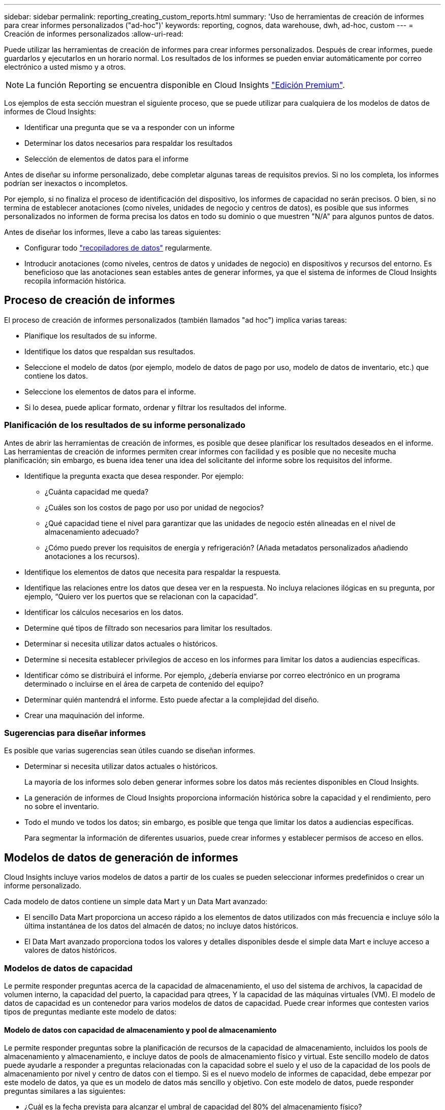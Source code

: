 ---
sidebar: sidebar 
permalink: reporting_creating_custom_reports.html 
summary: 'Uso de herramientas de creación de informes para crear informes personalizados ("ad-hoc")' 
keywords: reporting, cognos, data warehouse, dwh, ad-hoc, custom 
---
= Creación de informes personalizados
:allow-uri-read: 


[role="lead"]
Puede utilizar las herramientas de creación de informes para crear informes personalizados. Después de crear informes, puede guardarlos y ejecutarlos en un horario normal. Los resultados de los informes se pueden enviar automáticamente por correo electrónico a usted mismo y a otros.


NOTE: La función Reporting se encuentra disponible en Cloud Insights link:concept_subscribing_to_cloud_insights.html["Edición Premium"].

Los ejemplos de esta sección muestran el siguiente proceso, que se puede utilizar para cualquiera de los modelos de datos de informes de Cloud Insights:

* Identificar una pregunta que se va a responder con un informe
* Determinar los datos necesarios para respaldar los resultados
* Selección de elementos de datos para el informe


Antes de diseñar su informe personalizado, debe completar algunas tareas de requisitos previos. Si no los completa, los informes podrían ser inexactos o incompletos.

Por ejemplo, si no finaliza el proceso de identificación del dispositivo, los informes de capacidad no serán precisos. O bien, si no termina de establecer anotaciones (como niveles, unidades de negocio y centros de datos), es posible que sus informes personalizados no informen de forma precisa los datos en todo su dominio o que muestren "N/A" para algunos puntos de datos.

Antes de diseñar los informes, lleve a cabo las tareas siguientes:

* Configurar todo link:task_configure_data_collectors.html["recopiladores de datos"] regularmente.
* Introducir anotaciones (como niveles, centros de datos y unidades de negocio) en dispositivos y recursos del entorno. Es beneficioso que las anotaciones sean estables antes de generar informes, ya que el sistema de informes de Cloud Insights recopila información histórica.




== Proceso de creación de informes

El proceso de creación de informes personalizados (también llamados "ad hoc") implica varias tareas:

* Planifique los resultados de su informe.
* Identifique los datos que respaldan sus resultados.
* Seleccione el modelo de datos (por ejemplo, modelo de datos de pago por uso, modelo de datos de inventario, etc.) que contiene los datos.
* Seleccione los elementos de datos para el informe.
* Si lo desea, puede aplicar formato, ordenar y filtrar los resultados del informe.




=== Planificación de los resultados de su informe personalizado

Antes de abrir las herramientas de creación de informes, es posible que desee planificar los resultados deseados en el informe. Las herramientas de creación de informes permiten crear informes con facilidad y es posible que no necesite mucha planificación; sin embargo, es buena idea tener una idea del solicitante del informe sobre los requisitos del informe.

* Identifique la pregunta exacta que desea responder. Por ejemplo:
+
** ¿Cuánta capacidad me queda?
** ¿Cuáles son los costos de pago por uso por unidad de negocios?
** ¿Qué capacidad tiene el nivel para garantizar que las unidades de negocio estén alineadas en el nivel de almacenamiento adecuado?
** ¿Cómo puedo prever los requisitos de energía y refrigeración? (Añada metadatos personalizados añadiendo anotaciones a los recursos).


* Identifique los elementos de datos que necesita para respaldar la respuesta.
* Identifique las relaciones entre los datos que desea ver en la respuesta. No incluya relaciones ilógicas en su pregunta, por ejemplo, “Quiero ver los puertos que se relacionan con la capacidad”.
* Identificar los cálculos necesarios en los datos.
* Determine qué tipos de filtrado son necesarios para limitar los resultados.
* Determinar si necesita utilizar datos actuales o históricos.
* Determine si necesita establecer privilegios de acceso en los informes para limitar los datos a audiencias específicas.
* Identificar cómo se distribuirá el informe. Por ejemplo, ¿debería enviarse por correo electrónico en un programa determinado o incluirse en el área de carpeta de contenido del equipo?
* Determinar quién mantendrá el informe. Esto puede afectar a la complejidad del diseño.
* Crear una maquinación del informe.




=== Sugerencias para diseñar informes

Es posible que varias sugerencias sean útiles cuando se diseñan informes.

* Determinar si necesita utilizar datos actuales o históricos.
+
La mayoría de los informes solo deben generar informes sobre los datos más recientes disponibles en Cloud Insights.

* La generación de informes de Cloud Insights proporciona información histórica sobre la capacidad y el rendimiento, pero no sobre el inventario.
* Todo el mundo ve todos los datos; sin embargo, es posible que tenga que limitar los datos a audiencias específicas.
+
Para segmentar la información de diferentes usuarios, puede crear informes y establecer permisos de acceso en ellos.





== Modelos de datos de generación de informes

Cloud Insights incluye varios modelos de datos a partir de los cuales se pueden seleccionar informes predefinidos o crear un informe personalizado.

Cada modelo de datos contiene un simple data Mart y un Data Mart avanzado:

* El sencillo Data Mart proporciona un acceso rápido a los elementos de datos utilizados con más frecuencia e incluye sólo la última instantánea de los datos del almacén de datos; no incluye datos históricos.
* El Data Mart avanzado proporciona todos los valores y detalles disponibles desde el simple data Mart e incluye acceso a valores de datos históricos.




=== Modelos de datos de capacidad

Le permite responder preguntas acerca de la capacidad de almacenamiento, el uso del sistema de archivos, la capacidad de volumen interno, la capacidad del puerto, la capacidad para qtrees, Y la capacidad de las máquinas virtuales (VM). El modelo de datos de capacidad es un contenedor para varios modelos de datos de capacidad. Puede crear informes que contesten varios tipos de preguntas mediante este modelo de datos:



==== Modelo de datos con capacidad de almacenamiento y pool de almacenamiento

Le permite responder preguntas sobre la planificación de recursos de la capacidad de almacenamiento, incluidos los pools de almacenamiento y almacenamiento, e incluye datos de pools de almacenamiento físico y virtual. Este sencillo modelo de datos puede ayudarle a responder a preguntas relacionadas con la capacidad sobre el suelo y el uso de la capacidad de los pools de almacenamiento por nivel y centro de datos con el tiempo. Si es el nuevo modelo de informes de capacidad, debe empezar por este modelo de datos, ya que es un modelo de datos más sencillo y objetivo. Con este modelo de datos, puede responder preguntas similares a las siguientes:

* ¿Cuál es la fecha prevista para alcanzar el umbral de capacidad del 80% del almacenamiento físico?
* ¿Cuál es la capacidad de almacenamiento físico de una cabina para un nivel determinado?
* ¿Qué capacidad de almacenamiento tienen el fabricante, la familia y el centro de datos?
* ¿Cuál es la tendencia de utilización de almacenamiento en un arreglo para todos los niveles?
* ¿Cuáles son mis 10 sistemas de almacenamiento principales con un mayor aprovechamiento?
* ¿Cuál es la tendencia de uso del almacenamiento de los pools de almacenamiento?
* ¿Qué capacidad ya está asignada?
* ¿Qué capacidad está disponible para la asignación?




==== Modelo de datos de utilización del sistema de ficheros

Este modelo de datos ofrece visibilidad sobre el uso de la capacidad por parte de los hosts a nivel de sistema de archivos. Los administradores pueden determinar la capacidad asignada y utilizada por sistema de ficheros, determinar el tipo de sistema de ficheros e identificar las estadísticas de tendencias por tipo de sistema de ficheros. Puede responder a las siguientes preguntas utilizando este modelo de datos:

* ¿Cuál es el tamaño del sistema de archivos?
* ¿Dónde se almacenan los datos y cómo se accede a ellos, por ejemplo, local o SAN?
* ¿Cuáles son las tendencias históricas de la capacidad del sistema de archivos? Entonces, en base a esto, ¿qué podemos prever para las necesidades futuras?




==== Modelo de datos con capacidad de volumen interno

Permite responder a preguntas sobre la capacidad interna de volumen utilizado, la capacidad asignada y el uso de la capacidad a lo largo del tiempo:

* ¿Qué volúmenes internos tienen un aprovechamiento superior a un umbral predefinido?
* ¿Qué volúmenes internos corren el peligro de quedarse sin capacidad según una tendencia? 8 ¿Cuál es la capacidad utilizada respecto a la capacidad asignada en nuestros volúmenes internos?




==== Modelo de datos de capacidad del puerto

Le permite responder preguntas acerca de la conectividad de los puertos del switch, el estado de los puertos y la velocidad de los puertos a lo largo del tiempo. Puede responder a preguntas similares a las siguientes para ayudarle a planificar la compra de switches nuevos: ¿Cómo puedo crear una previsión de consumo de puertos que predice la disponibilidad de los recursos (puertos) (según el centro de datos, el proveedor de switches y la velocidad de puertos)?

* ¿Qué puertos pueden quedarse sin capacidad y proporcionar velocidad de datos, centro de datos, proveedor y número de puertos de host y almacenamiento?
* ¿Cuáles son las tendencias de capacidad de los puertos del switch con el tiempo?
* ¿Cuáles son las velocidades de puerto?
* ¿Qué tipo de capacidad de puerto es necesaria y qué organización está a punto de quedarse sin un determinado tipo de puerto o proveedor?
* ¿Cuál es el momento adecuado para adquirir esa capacidad y hacerla disponible?




==== Modelo de datos de capacidad Qtree

Permite tendencia al uso de qtrees (con datos como usar o la capacidad asignada) a lo largo del tiempo. Puede ver la información por diferentes dimensiones; por ejemplo, por entidad de negocio, aplicación, nivel y nivel de servicio. Puede responder a las siguientes preguntas utilizando este modelo de datos:

* ¿Cuál es la capacidad usada para qtrees frente a los límites establecidos por aplicación o entidad empresarial?
* ¿Cuáles son las tendencias de nuestra capacidad libre y usada para que podamos planificar la capacidad?
* ¿Qué entidades de negocio utilizan más capacidad?
* ¿Qué aplicaciones consumen la mayor capacidad?




==== Modelo de datos de capacidad de las máquinas virtuales

Le permite informar sobre el entorno virtual y el uso de su capacidad. Este modelo de datos le permite informar sobre los cambios en el uso de la capacidad a lo largo del tiempo en equipos virtuales y almacenes de datos. El modelo de datos también proporciona datos de pago por uso de equipos virtuales y thin provisioning.

* ¿Cómo puedo determinar el pago por uso de la capacidad en función de la capacidad aprovisionada para los equipos virtuales y los almacenes de datos?
* ¿Qué capacidad no utilizan los equipos virtuales y qué parte de los que no se utilizan está libre, huérfana u otra?
* ¿Qué necesitamos comprar en función de las tendencias de consumo?
* ¿Cuáles son los ahorros obtenidos con la eficiencia del almacenamiento gracias a las tecnologías de thin provisioning y deduplicación del almacenamiento?


Las capacidades del modelo de datos de capacidad de máquinas virtuales están tomadas de discos virtuales (VMDK). Esto significa que el tamaño aprovisionado de una máquina virtual utilizando el modelo de datos de capacidad de la máquina virtual es el tamaño de sus discos virtuales. Esto es diferente de la capacidad aprovisionada en la vista de equipos virtuales de Cloud Insights, que muestra el tamaño aprovisionado para los propios equipos virtuales.



==== Modelo de datos de capacidad de volumen

Le permite analizar todos los aspectos de los volúmenes de su entorno y organizar los datos por proveedor, modelo, nivel, nivel de servicio y centro de datos.

Es posible ver la capacidad relacionada con volúmenes huérfanos, volúmenes sin usar y volúmenes de protección (que se usan para la replicación). También puede ver diferentes tecnologías de volúmenes (iSCSI o FC) y comparar volúmenes virtuales con volúmenes no virtuales para problemas de virtualización de cabinas.

Con este modelo de datos, puede responder preguntas similares a las siguientes:

* ¿Qué volúmenes tienen un aprovechamiento superior a un umbral predefinido?
* ¿Cuál es la tendencia de la capacidad de volumen huérfana en mi centro de datos?
* ¿Qué cantidad de capacidad de mi centro de datos está virtualizada o con thin provisioning?
* ¿Qué cantidad de capacidad de mi centro de datos debe reservarse para la replicación?




=== Modelo de datos de pago por uso

Le permite responder preguntas sobre la capacidad utilizada y la capacidad asignada de los recursos de almacenamiento (volúmenes, volúmenes internos y qtrees). Este modelo de datos proporciona información de pago por uso y responsabilidad de la capacidad de almacenamiento por hosts, aplicaciones y entidades de negocio, e incluye datos actuales e históricos. Los datos de los informes se pueden clasificar por nivel de servicio y nivel de almacenamiento.

Puede utilizar este modelo de datos para generar informes de pago por uso al encontrar la cantidad de capacidad que usa una entidad de negocio. Este modelo de datos le permite crear informes unificados de varios protocolos (incluidos NAS, SAN, FC e iSCSI).

* Para el almacenamiento sin volúmenes internos, los informes de pago por uso muestran el pago por uso por volúmenes.
* Para almacenamiento con volúmenes internos:
+
** Si se asignan entidades de negocio a volúmenes, los informes de pago por uso muestran el pago por uso por volúmenes.
** Si las entidades de negocio no están asignadas a volúmenes pero están asignadas a qtrees, los informes de pago por uso muestran un pago por uso por qtrees.
** Si las entidades de negocio no están asignadas a volúmenes y no están asignadas a qtrees, los informes de pago por uso muestran el volumen interno.
** La decisión de si se muestra el pago por uso por volumen, qtree o volumen interno se realiza por cada volumen interno, por lo que es posible que diferentes volúmenes internos del mismo pool de almacenamiento muestren el pago por uso en distintos niveles.




Los hechos de la capacidad se purgan después de un intervalo de tiempo predeterminado. Para obtener más información, consulte procesos de almacén de datos.

Los informes que utilizan el modelo de datos de pago por uso pueden mostrar diferentes valores que los informes que utilizan el modelo de datos capacidad de almacenamiento.

* Para las cabinas de almacenamiento que no son sistemas de almacenamiento de NetApp, los datos de ambos modelos de datos son los mismos.
* Para los sistemas de almacenamiento de NetApp y Celerra, el modelo de datos de pago por uso utiliza una sola capa (de volúmenes, volúmenes internos o qtrees) para basar sus cargos, mientras que el modelo de datos de capacidad de almacenamiento utiliza varias capas (de volúmenes y volúmenes internos) para basar sus cargos.




=== Modelo de datos de inventario

Le permite responder a preguntas acerca de los recursos de inventario, incluidos hosts, sistemas de almacenamiento, switches, discos, cintas, qtrees, cuotas, equipos virtuales y servidores, y dispositivos genéricos. El modelo de datos Inventory incluye varios submarts que permiten ver información acerca de las replicaciones, rutas FC, rutas iSCSI, rutas NFS e infracciones. El modelo de datos de inventario no incluye datos históricos. Preguntas que puede responder con estos datos

* ¿Qué activos tengo y dónde están?
* ¿Quién utiliza los activos?
* ¿Qué tipos de dispositivos tengo y cuáles son los componentes de esos dispositivos?
* ¿Cuántos hosts por SO tengo y cuántos puertos existen en esos hosts?
* ¿Qué cabinas de almacenamiento existen por proveedor en cada centro de datos?
* ¿Cuántos switches por proveedor tengo en cada centro de datos?
* ¿Cuántos puertos no tienen licencia?
* ¿Qué cintas de proveedores estamos usando y cuántos puertos hay en cada cinta?¿todos los dispositivos genéricos identificados antes de empezar a trabajar en los informes?
* ¿Cuáles son las rutas entre los hosts y los volúmenes o las cintas de almacenamiento?
* ¿Cuáles son los caminos entre los dispositivos genéricos y los volúmenes o las cintas de almacenamiento?
* ¿Cuántas infracciones de cada tipo tengo por centro de datos?
* Para cada volumen replicado, ¿cuáles son los volúmenes de origen y de destino?
* ¿Tengo alguna incompatibilidades del firmware o coincidencia incorrecta de velocidad del puerto entre switches y HBA del host Fibre Channel?




=== Modelo de datos de rendimiento

Le permite responder preguntas sobre el rendimiento de volúmenes, volúmenes de aplicaciones, volúmenes internos, switches, aplicaciones, Máquinas virtuales, VMDK, ESX frente a nodos de máquinas virtuales, hosts y aplicaciones. Muchos de estos datos de informe _Hourly_, _Daily_ o ambos. Con este modelo de datos, puede crear informes que respondan a varios tipos de preguntas de gestión del rendimiento:

* ¿Qué volúmenes o volúmenes internos no se han utilizado o no se ha accedido a ellos durante un periodo específico?
* ¿Podemos determinar cualquier configuración incorrecta posible para el almacenamiento de una aplicación (sin utilizar)?
* ¿Cuál fue el patrón de comportamiento de acceso general de una aplicación?
* ¿Se asignan los volúmenes por niveles de forma adecuada para una aplicación determinada?
* ¿Podríamos utilizar almacenamiento más económico para una aplicación que se ejecute actualmente sin que ello afecte al rendimiento de la aplicación?
* ¿Cuáles son las aplicaciones que producen más acceso al almacenamiento configurado actualmente?


Cuando utilice las tablas de rendimiento del conmutador, puede obtener la siguiente información:

* ¿Se equilibra mi tráfico de host a través de puertos conectados?
* ¿Qué interruptores o puertos están mostrando un gran número de errores?
* ¿Cuáles son los switches más utilizados en función del rendimiento de los puertos?
* ¿Cuáles son los switches infrautilizados en función del rendimiento de los puertos?
* ¿Cuál es el rendimiento de la tendencia del host en función del rendimiento de los puertos?
* ¿Cuál es la utilización del rendimiento de los últimos X días de un host, sistema de almacenamiento, cinta o switch específico?
* ¿Qué dispositivos producen tráfico en un conmutador específico (por ejemplo, qué dispositivos son responsables del uso de un conmutador altamente utilizado)?
* ¿Cuál es el rendimiento de una unidad de negocio específica en nuestro entorno?


Cuando se utilizan las tablas de rendimiento de disco, se puede obtener la siguiente información:

* ¿Cuál es el rendimiento de un pool de almacenamiento específico en función de los datos de rendimiento de disco?
* ¿Cuál es el pool de almacenamiento más alto utilizado?
* ¿Cuál es el uso medio del disco para un almacenamiento específico?
* ¿Cuál es la tendencia de uso de un sistema de almacenamiento o un pool de almacenamiento en función de los datos de rendimiento de disco?
* ¿Cuál es la tendencia de uso de disco para un pool de almacenamiento específico?


Si utiliza las tablas de rendimiento de máquinas virtuales y VMDK, puede obtener la siguiente información:

* ¿Tiene el mejor rendimiento posible mi entorno virtual?
* ¿Qué VMDK notifican las cargas de trabajo más altas?
* ¿Cómo se puede utilizar el rendimiento informado en los equipos virtuales asignados a distintos almacenes de datos para tomar decisiones sobre la reorganización en niveles.


El modelo de datos de rendimiento incluye información que le ayuda a determinar la idoneidad de niveles, configuraciones erróneas de almacenamiento para aplicaciones y tiempos de último acceso de volúmenes y volúmenes internos. Este modelo de datos proporciona datos como tiempos de respuesta, IOPS, rendimiento, número de escrituras pendientes y estado de acceso.



=== Modelo de datos de eficiencia del almacenamiento

Le permite realizar un seguimiento de la puntuación en eficiencia del almacenamiento y de su potencial a lo largo del tiempo. Este modelo de datos almacena mediciones no solo de la capacidad aprovisionada, sino también de la cantidad usada o consumida (la medición física). Por ejemplo, cuando se habilita thin provisioning, Cloud Insights indica cuánta capacidad se toma del dispositivo. También puede usar este modelo para determinar la eficiencia cuando está activada la deduplicación. Puede responder a varias preguntas con el Data Mart de eficiencia del almacenamiento:

* ¿Cuáles son los ahorros que hemos conseguido en eficiencia del almacenamiento gracias a la implantación de tecnologías de thin provisioning y deduplicación?
* ¿Cuál es el ahorro de almacenamiento en los centros de datos?
* Según las tendencias de capacidad históricas, ¿cuándo necesitamos comprar almacenamiento adicional?
* ¿Qué aumento tendría la capacidad si habilitamos tecnologías como thin provisioning y deduplicación?
* En cuanto a la capacidad de almacenamiento, ¿estoy en riesgo ahora?




=== Tablas de hechos y dimensiones del modelo de datos

Cada modelo de datos incluye tablas de hechos y dimensiones.

* Tablas de hechos: Contienen datos que se miden, por ejemplo, cantidad, capacidad bruta y útil. Contiene claves externas para las tablas de dimensiones.
* Tablas de dimensiones: Contiene información descriptiva sobre hechos, por ejemplo, el centro de datos y las unidades de negocio. Una dimensión es una estructura, a menudo compuesta de jerarquías, que categoriza los datos. Los atributos dimensionales ayudan a describir los valores dimensionales.


Utilizando atributos de cota diferentes o múltiples (vistos como columnas en los informes), se construyen informes que tienen acceso a los datos de cada dimensión descrita en el modelo de datos.



=== Colores utilizados en los elementos del modelo de datos

Los colores de los elementos del modelo de datos tienen indicaciones diferentes.

* Activos amarillos: Representan mediciones.
* Activos no amarillos: Representan atributos. Estos valores no se agregan.




=== Uso de varios modelos de datos en un informe

Normalmente, se utiliza un modelo de datos por informe. Sin embargo, puede escribir un informe que combine datos de varios modelos de datos.

Para escribir un informe que combine datos de varios modelos de datos, elija uno de los modelos de datos que se van a utilizar como base y, a continuación, escriba consultas SQL para acceder a los datos de los marts de datos adicionales. Puede utilizar la función de unión de SQL para combinar los datos de las diferentes consultas en una única consulta que puede utilizar para escribir el informe.

Por ejemplo, supongamos que desea la capacidad actual para cada cabina de almacenamiento y desea capturar anotaciones personalizadas en las cabinas. Se puede crear el informe con el modelo de datos capacidad de almacenamiento. Puede utilizar los elementos de las tablas de capacidad y dimensiones actuales y agregar una consulta SQL independiente para tener acceso a la información de anotaciones en el modelo de datos de inventario. Finalmente, puede combinar los datos vinculando los datos de almacenamiento de inventario a la tabla Storage Dimension con el nombre del almacenamiento y los criterios de unión.
